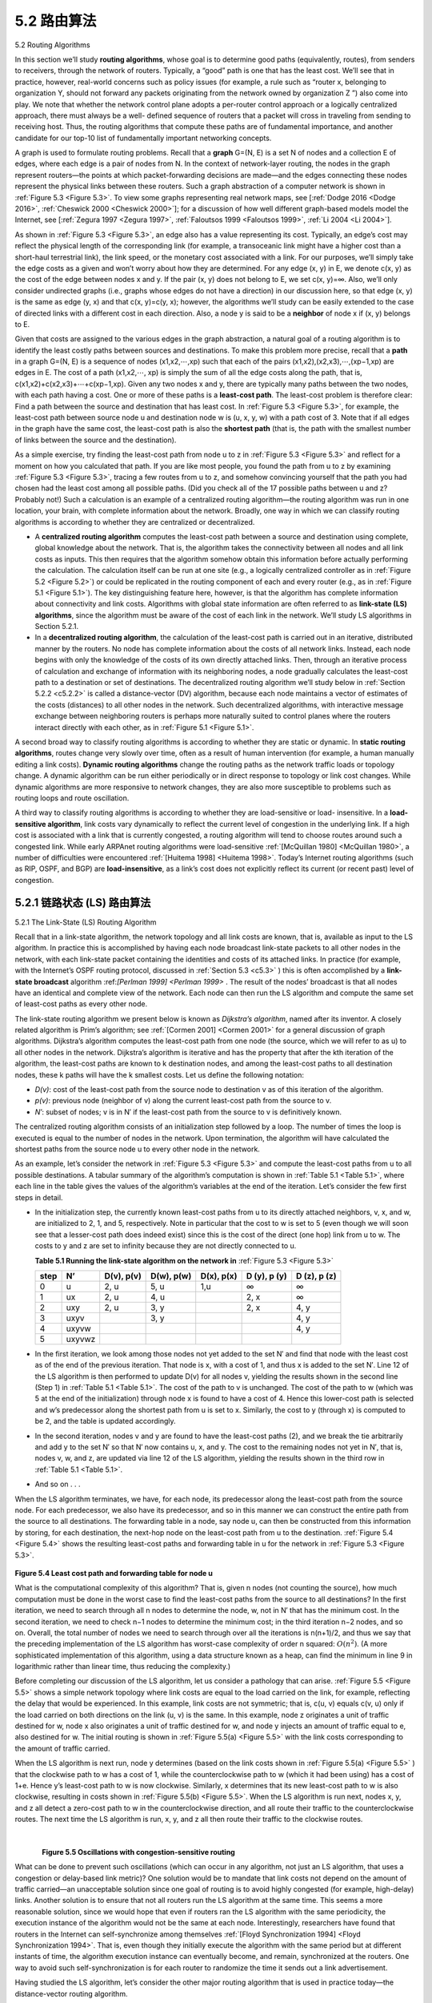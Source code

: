 .. _c5.2:

5.2 路由算法
===========================================================
5.2 Routing Algorithms

.. tab:: 中文

.. tab:: 英文

In this section we’ll study **routing algorithms**, whose goal is to determine good paths (equivalently, routes), from senders to receivers, through the network of routers. Typically, a “good” path is one that has the least cost. We’ll see that in practice, however, real-world concerns such as policy issues (for example,
a rule such as “router x, belonging to organization Y, should not forward any packets originating from the network owned by organization Z ”) also come into play. We note that whether the network control plane
adopts a per-router control approach or a logically centralized approach, there must always be a well- defined sequence of routers that a packet will cross in traveling from sending to receiving host. Thus, the routing algorithms that compute these paths are of fundamental importance, and another candidate for our top-10 list of fundamentally important networking concepts.

A graph is used to formulate routing problems. Recall that a **graph** G=(N, E) is a set N of nodes and a collection E of edges, where each edge is a pair of nodes from N. In the context of network-layer routing, the nodes in the graph represent routers—the points at which packet-forwarding decisions are made—and the edges connecting these nodes represent the physical links between these routers. Such a graph abstraction of a computer network is shown in :ref:`Figure 5.3 <Figure 5.3>`. To view some graphs representing real network maps, see [:ref:`Dodge 2016 <Dodge 2016>`, :ref:`Cheswick 2000 <Cheswick 2000>`]; for a discussion of how well different graph-based models model the Internet, see [:ref:`Zegura 1997 <Zegura 1997>`, :ref:`Faloutsos 1999 <Faloutsos 1999>`, :ref:`Li 2004 <Li 2004>`].

As shown in :ref:`Figure 5.3 <Figure 5.3>`, an edge also has a value representing its cost. Typically, an edge’s cost may reflect the physical length of the corresponding link (for example, a transoceanic link might have a higher cost than a short-haul terrestrial link), the link speed, or the monetary cost associated with a link. For our purposes, we’ll simply take the edge costs as a given and won’t worry about how they are determined. For any edge (x, y) in E, we denote c(x, y) as the cost of the edge between nodes x and y. If the pair (x, y) does not belong to E, we set c(x, y)=∞. Also, we’ll only consider undirected graphs (i.e., graphs whose edges do not have a direction) in our discussion here, so that edge (x, y) is the same as edge (y, x) and that c(x, y)=c(y, x); however, the algorithms we’ll study can be easily extended to the case of directed links with a different cost in each direction. Also, a node y is said to be a **neighbor** of node x if (x, y) belongs to E.

Given that costs are assigned to the various edges in the graph abstraction, a natural goal of a routing algorithm is to identify the least costly paths between sources and destinations. To make this problem more precise, recall that a **path** in a graph G=(N, E) is a sequence of nodes (x1,x2,⋯,xp) such that each of the pairs (x1,x2),(x2,x3),⋯,(xp−1,xp) are edges in E. The cost of a path (x1,x2,⋯, xp) is simply the sum of all the edge costs along the path, that is, c(x1,x2)+c(x2,x3)+⋯+c(xp−1,xp). Given any two nodes x and y, there are typically many paths between the two nodes, with each path having a cost. One or more of these paths is a **least-cost path**. The least-cost problem is therefore clear: Find a path between the source and destination that has least cost. In :ref:`Figure 5.3 <Figure 5.3>`, for example, the least-cost path between source node u and destination node w is (u, x, y, w) with a path cost of 3. Note that if all edges in the graph have the same cost, the least-cost path is also the **shortest path** (that is, the path with the smallest number of links between the source and the destination).

As a simple exercise, try finding the least-cost path from node u to z in :ref:`Figure 5.3 <Figure 5.3>` and reflect for a moment on how you calculated that path. If you are like most people, you found the path from u to z by examining :ref:`Figure 5.3 <Figure 5.3>`, tracing a few routes from u to z, and somehow convincing yourself that the path you had chosen had the least cost among all possible paths. (Did you check all of the 17 possible paths between u and z? Probably not!) Such a calculation is an example of a centralized routing algorithm—the routing algorithm was run in one location, your brain, with complete information about the network. Broadly, one way in which we can classify routing algorithms is according to whether they are centralized or decentralized.

- A **centralized routing algorithm** computes the least-cost path between a source and destination using complete, global knowledge about the network. That is, the algorithm takes the connectivity between all nodes and all link costs as inputs. This then requires that the algorithm somehow obtain this information before actually performing the calculation. The calculation itself can be run at one site (e.g., a logically centralized controller as in :ref:`Figure 5.2 <Figure 5.2>`) or could be replicated in the routing component of each and every router (e.g., as in :ref:`Figure 5.1 <Figure 5.1>`). The key distinguishing feature here, however, is that the algorithm has complete information about connectivity and link costs. Algorithms with global state information are often referred to as **link-state (LS) algorithms**, since the algorithm must be aware of the cost of each link in the network. We’ll study LS algorithms in Section 5.2.1.
- In a **decentralized routing algorithm**, the calculation of the least-cost path is carried out in an iterative, distributed manner by the routers. No node has complete information about the costs of all network links. Instead, each node begins with only the knowledge of the costs of its own directly attached links. Then, through an iterative process of calculation and exchange of information with its neighboring nodes, a node gradually calculates the least-cost path to a destination or set of destinations. The decentralized routing algorithm we’ll study below in :ref:`Section 5.2.2 <c5.2.2>` is called a distance-vector (DV) algorithm, because each node maintains a vector of estimates of the costs (distances) to all other nodes in the network. Such decentralized algorithms, with interactive message exchange between neighboring routers is perhaps more naturally suited to control planes where the routers interact directly with each other, as in :ref:`Figure 5.1 <Figure 5.1>`.

A second broad way to classify routing algorithms is according to whether they are static or dynamic. In **static routing algorithms**, routes change very slowly over time, often as a result of human intervention (for example, a human manually editing a link costs). **Dynamic routing algorithms** change the routing paths as the network traffic loads or topology change. A dynamic algorithm can be run either periodically or in direct response to topology or link cost changes. While dynamic algorithms are more responsive to network changes, they are also more susceptible to problems such as routing loops and route oscillation.

A third way to classify routing algorithms is according to whether they are load-sensitive or load- insensitive. In a **load-sensitive algorithm**, link costs vary dynamically to reflect the current level of congestion in the underlying link. If a high cost is associated with a link that is currently congested, a routing algorithm will tend to choose routes around such a congested link. While early ARPAnet routing algorithms were load-sensitive :ref:`[McQuillan 1980] <McQuillan 1980>`, a number of difficulties were encountered :ref:`[Huitema 1998] <Huitema 1998>`. Today’s Internet routing algorithms (such as RIP, OSPF, and BGP) are **load-insensitive**, as a link’s cost does not explicitly reflect its current (or recent past) level of congestion.

.. _c5.2.1:

5.2.1 链路状态 (LS) 路由算法
----------------------------------------------------------------------------
5.2.1 The Link-State (LS) Routing Algorithm

.. tab:: 中文

.. tab:: 英文

Recall that in a link-state algorithm, the network topology and all link costs are known, that is, available as input to the LS algorithm. In practice this is accomplished by having each node broadcast link-state packets to all other nodes in the network, with each link-state packet containing the identities and costs of its attached links. In practice (for example, with the Internet’s OSPF routing protocol, discussed in :ref:`Section 5.3 <c5.3>` ) this is often accomplished by a **link-state broadcast** algorithm ­:ref:`[Perlman 1999] <Perlman 1999>` . The result of the nodes’ broadcast is that all nodes have an identical and complete view of the network. Each node can then run the LS algorithm and compute the same set of least-cost paths as every other node.

The link-state routing algorithm we present below is known as *Dijkstra’s algorithm*, named after its inventor. A closely related algorithm is Prim’s algorithm; see :ref:`[Cormen 2001] <Cormen 2001>` for a general discussion of graph algorithms. Dijkstra’s algorithm computes the least-cost path from one node (the source, which we will refer to as u) to all other nodes in the network. Dijkstra’s algorithm is iterative and has the property that after the kth iteration of the algorithm, the least-cost paths are known to k destination nodes, and among the least-cost paths to all destination nodes, these k paths will have the k smallest costs. Let us define the following notation:

- *D(v)*: cost of the least-cost path from the source node to destination v as of this iteration of the algorithm.
- *p(v)*: previous node (neighbor of v) along the current least-cost path from the source to v. 
- *N′*: subset of nodes; v is in N′ if the least-cost path from the source to v is definitively known.

The centralized routing algorithm consists of an initialization step followed by a loop. The number of times the loop is executed is equal to the number of nodes in the network. Upon termination, the algorithm will have calculated the shortest paths from the source node u to every other node in the network.

.. code-block:: text
   :linenos:
   :caption: Link-State (LS) Algorithm for Source Node u

    Initialization:
        N’ = {u}
        for all nodes v
            if v is a neighbor of u
                then D(v) = c(u, v)
            else D(v) = ∞
    Loop
    find w not in N’ such that D(w) is a minimum
    add w to N’
    update D(v) for each neighbor v of w and not in N’:

        D(v) = min(D(v), D(w)+ c(w, v) )
    
    /* new cost to v is either old cost to v or known
    least path cost to w plus cost from w to v */

As an example, let’s consider the network in :ref:`Figure 5.3 <Figure 5.3>` and compute the least-cost paths from u to all possible destinations. A tabular summary of the algorithm’s computation is shown in :ref:`Table 5.1 <Table 5.1>`, where each line in the table gives the values of the algorithm’s variables at the end of the iteration. Let’s consider the few first steps in detail. 

- In the initialization step, the currently known least-cost paths from u to its directly attached neighbors, v, x, and w, are initialized to 2, 1, and 5, respectively. Note in particular that the cost to w is set to 5 (even though we will soon see that a lesser-cost path does indeed exist) since this is the cost of the direct (one hop) link from u to w. The costs to y and z are set to infinity because they are not directly connected to u.

  .. _Table 5.1:

  **Table 5.1 Running the link-state algorithm on the network in** :ref:`Figure 5.3 <Figure 5.3>`

  +--------+--------+------------+------------+------------+--------------+--------------+
  | step   | N’     | D(v), p(v) | D(w), p(w) | D(x), p(x) | D (y), p (y) | D (z), p (z) |
  +========+========+============+============+============+==============+==============+
  | 0      | u      | 2, u       | 5, u       | 1,u        | ∞            | ∞            |
  +--------+--------+------------+------------+------------+--------------+--------------+
  | 1      | ux     | 2, u       | 4, u       |            | 2, x         | ∞            |
  +--------+--------+------------+------------+------------+--------------+--------------+
  | 2      | uxy    | 2, u       | 3, y       |            | 2, x         | 4, y         |
  +--------+--------+------------+------------+------------+--------------+--------------+
  | 3      | uxyv   |            | 3, y       |            |              | 4, y         |
  +--------+--------+------------+------------+------------+--------------+--------------+
  | 4      | uxyvw  |            |            |            |              | 4, y         |
  +--------+--------+------------+------------+------------+--------------+--------------+
  | 5      | uxyvwz |            |            |            |              |              |
  +--------+--------+------------+------------+------------+--------------+--------------+

- In the first iteration, we look among those nodes not yet added to the set N′ and find that node with the least cost as of the end of the previous iteration. That node is x, with a cost of 1, and thus x is added to the set N′. Line 12 of the LS algorithm is then performed to update D(v) for all nodes v, yielding the results shown in the second line (Step 1) in :ref:`Table 5.1 <Table 5.1>`. The cost of the path to v is unchanged. The cost of the path to w (which was 5 at the end of the initialization) through node x is found to have a cost of 4. Hence this lower-cost path is selected and w’s predecessor along the shortest path from u is set to x. Similarly, the cost to y (through x) is computed to be 2, and the table is updated accordingly.
- In the second iteration, nodes v and y are found to have the least-cost paths (2), and we break the tie arbitrarily and add y to the set N′ so that N′ now contains u, x, and y. The cost to the remaining nodes not yet in N′, that is, nodes v, w, and z, are updated via line 12 of the LS algorithm, yielding the results shown in the third row in :ref:`Table 5.1 <Table 5.1>`.
- And so on . . .

When the LS algorithm terminates, we have, for each node, its predecessor along the least-cost path from the source node. For each predecessor, we also have its predecessor, and so in this manner we can
construct the entire path from the source to all destinations. The forwarding table in a node, say node u, can then be constructed from this information by storing, for each destination, the next-hop node on the
least-cost path from u to the destination. :ref:`Figure 5.4 <Figure 5.4>` shows the resulting least-cost paths and forwarding table in u for the network in :ref:`Figure 5.3 <Figure 5.3>`.

.. figure:: ../img/431-0.png 
   :align: center 

.. _Figure 5.4:

**Figure 5.4 Least cost path and forwarding table for node u**

What is the computational complexity of this algorithm? That is, given n nodes (not counting the source), how much computation must be done in the worst case to find the least-cost paths from the source to all destinations? In the first iteration, we need to search through all n nodes to determine the node, w, not in N′ that has the minimum cost. In the second iteration, we need to check n−1 nodes to determine the minimum cost; in the third iteration n−2 nodes, and so on. Overall, the total number of nodes we need to search through over all the iterations is n(n+1)/2, and thus we say that the preceding implementation of the LS algorithm has worst-case complexity of order n squared: :math:`O(n^2)`. (A more sophisticated implementation of this algorithm, using a data structure known as a heap, can find the minimum in line 9 in logarithmic rather than linear time, thus reducing the complexity.)

Before completing our discussion of the LS algorithm, let us consider a pathology that can arise. :ref:`Figure 5.5 <Figure 5.5>` shows a simple network topology where link costs are equal to the load carried on the link, for
example, reflecting the delay that would be experienced. In this example, link costs are not symmetric; that
is, c(u, v) equals c(v, u) only if the load carried on both directions on the link (u, v) is the same. In this example, node z originates a unit of traffic destined for w, node x also originates a unit of traffic destined for w, and node y injects an amount of traffic equal to e, also destined for w. The initial routing is shown in :ref:`Figure 5.5(a) <Figure 5.5>` with the link costs corresponding to the amount of traffic carried.

When the LS algorithm is next run, node y determines (based on the link costs shown in :ref:`Figure 5.5(a) <Figure 5.5>` ) that the clockwise path to w has a cost of 1, while the counterclockwise path to w (which it had been using) has a cost of 1+e. Hence y’s least-cost path to w is now clockwise. Similarly, x determines that its new least-cost path to w is also clockwise, resulting in costs shown in :ref:`Figure 5.5(b) <Figure 5.5>`. When the LS algorithm is run next, nodes x, y, and z all detect a zero-cost path to w in the counterclockwise direction, and all route their traffic to the counterclockwise routes. The next time the LS algorithm is run, x, y, and z all then route their traffic to the clockwise routes.


.. figure:: ../img/432-0.png 
   :align: left

.. figure:: ../img/432-1.png 
   :align: center

.. figure:: ../img/432-2.png 
   :align: left

.. figure:: ../img/433-0.png 
   :align: center

.. _Figure 5.5:

|

**Figure 5.5 Oscillations with congestion-sensitive routing**

What can be done to prevent such oscillations (which can occur in any algorithm, not just an LS algorithm, that uses a congestion or delay-based link metric)? One solution would be to mandate that link costs not depend on the amount of traffic carried—an unacceptable solution since one goal of routing is to avoid highly congested (for example, high-delay) links. Another solution is to ensure that not all routers run the LS algorithm at the same time. This seems a more reasonable solution, since we would hope that even if routers ran the LS algorithm with the same periodicity, the execution instance of the algorithm would not be the same at each node. Interestingly, researchers have found that routers in the Internet can self-synchronize among themselves :ref:`[Floyd Synchronization 1994] <Floyd Synchronization 1994>`. That is, even though they initially execute the algorithm with the same period but at different instants of time, the algorithm execution instance can eventually become, and remain, synchronized at the routers. One way to avoid such self-synchronization is for each router to randomize the time it sends out a link advertisement.

Having studied the LS algorithm, let’s consider the other major routing algorithm that is used in practice today—the distance-vector routing algorithm.

.. _c5.2.2:

5.2.2 距离矢量 (DV) 路由算法
----------------------------------------------------------------------------
5.2.2 The Distance-Vector (DV) Routing Algorithm

.. tab:: 中文

.. tab:: 英文


Whereas the LS algorithm is an algorithm using global information, the **distance-vector (DV)** algorithm is
iterative, asynchronous, and distributed. It is distributed in that each node receives some information from
one or more of its directly attached neighbors, performs a calculation, and then distributes the results of its
calculation back to its neighbors. It is iterative in that this process continues on until no more information is exchanged between neighbors. (Interestingly, the algorithm is also self-terminating—there is no signal that
the computation should stop; it just stops.) The algorithm is asynchronous in that it does not require all of the nodes to operate in lockstep with each other. We’ll see that an asynchronous, iterative, self-terminating, distributed algorithm is much more interesting and fun than a centralized algorithm!

Before we present the DV algorithm, it will prove beneficial to discuss an important relationship that exists
among the costs of the least-cost paths. Let dx(y) be the cost of the least-cost path from node x to node y. Then the least costs are related by the celebrated Bellman-Ford equation, namely, 

    .. _Equation 5.1:

    dx(y)=minv{c(x,v)+dv(y)},   -- (5.1)

where the minv in the equation is taken over all of x’s neighbors. The Bellman-Ford equation is rather intuitive. Indeed, after traveling from x to v, if we then take the least-cost path from v to y, the path cost will be c(x,v)+dv(y). Since we must begin by traveling to some neighbor v, the least cost from x to y is the minimum of c(x,v)+dv(y) taken over all neighbors v.

But for those who might be skeptical about the validity of the equation, let’s check it for source node u and destination node z in :ref:`Figure 5.3 <Figure 5.3>`. The source node u has three neighbors: nodes v, x, and w. By walking along various paths in the graph, it is easy to see that dv(z)=5, dx(z)=3, and dw(z)=3. Plugging these values into :ref:`Equation 5.1 <Equation 5.1>`, along with the costs c(u,v)=2, c(u,x)=1, and c(u,w)=5, gives du(z)=min{2+5,5+3,1+3}=4, which is obviously true and which is exactly what the Dijskstra algorithm gave us for the same network. This quick verification should help relieve any skepticism you may have. 

The Bellman-Ford equation is not just an intellectual curiosity. It actually has significant practical importance: the solution to the Bellman-Ford equation provides the entries in node x’s forwarding table. To see this, let v* be any neighboring node that achieves the minimum in :ref:`Equation 5.1 <Equation 5.1>`. Then, if node x wants to send a packet to node y along a least-cost path, it should first forward the packet to node v*. Thus, node x’s forwarding table would specify node v* as the next-hop router for the ultimate destination y. Another important practical contribution of the Bellman-Ford equation is that it suggests the form of the neighbor-to-neighbor communication that will take place in the DV algorithm.

The basic idea is as follows. Each node x begins with Dx(y), an estimate of the cost of the least-cost path from itself to node y, for all nodes, y, in N. Let Dx=[Dx(y): y in N] be node x’s distance vector, which is the vector of cost estimates from x to all other nodes, y, in N. With the DV algorithm, each node x maintains the following routing information:

- For each neighbor v, the cost c(x, v) from x to directly attached neighbor, v
- Node x’s distance vector, that is, Dx=[Dx(y): y in N], containing x’s estimate of its cost to all destinations, y, in N
- The distance vectors of each of its neighbors, that is, Dv=[Dv(y): y in N] for each neighbor v of x

In the distributed, asynchronous algorithm, from time to time, each node sends a copy of its distance vector to each of its neighbors. When a node x receives a new distance vector from any of its neighbors w, it saves w’s distance vector, and then uses the Bellman-Ford equation to update its own distance vector as follows:

    Dx(y)=minv{c(x,v)+Dv(y)}      for each node y in N

If node x’s distance vector has changed as a result of this update step, node x will then send its updated
distance vector to each of its neighbors, which can in turn update their own distance vectors. Miraculously enough, as long as all the nodes continue to exchange their distance vectors in an asynchronous fashion, each cost estimate Dx(y) converges to dx(y), the actual cost of the least-cost path from node x to node y :ref:`[Bertsekas 1991] <Bertsekas 1991>`!

    Distance-Vector (DV) Algorithm

At each node, x:

.. code-block:: 
   :linenos:

    Initialization:
        for all destinations y in N:
            Dx(y)= c(x, y)/* if y is not a neighbor then c(x, y)= ∞ */
        for each neighbor w
            Dw(y) = ? for all destinations y in N
        for each neighbor w
            send distance vector Dx = [Dx(y): y in N] to w
        
        loop
            wait (until I see a link cost change to some neighbor w or
                       until I receive a distance vector from some neighbor w)
            for each y in N:
                Dx(y) = minv{c(x, v) + Dv(y)}

            if Dx(y) changed for any destination y
                send distance vector Dx = [Dx(y): y in N] to all neighbors 18
        
        forever

In the DV algorithm, a node x updates its distance-vector estimate when it either sees a cost change in one of its directly attached links or receives a distance-vector update from some neighbor. But to update its own forwarding table for a given destination y, what node x really needs to know is not the shortest-path distance to y but instead the neighboring node v*(y) that is the next-hop router along the shortest path to y. As you might expect, the next-hop router v*(y) is the neighbor v that achieves the minimum in Line 14 of the DV algorithm. (If there are multiple neighbors v that achieve the minimum, then v*(y) can be any of the minimizing neighbors.) Thus, in Lines 13–14, for each destination y, node x also determines v*(y) and updates its forwarding table for destination y.

Recall that the LS algorithm is a centralized algorithm in the sense that it requires each node to first obtain a complete map of the network before running the Dijkstra algorithm. The DV algorithm is decentralized and does not use such global information. Indeed, the only information a node will have is the costs of the links to its directly attached neighbors and information it receives from these neighbors. Each node waits for an update from any neighbor (Lines 10–11), calculates its new distance vector when receiving an update (Line 14), and distributes its new distance vector to its neighbors (Lines 16–17). DV-like algorithms are used in many routing protocols in practice, including the Internet’s RIP and BGP, ISO IDRP, Novell IPX, and the original ARPAnet.

:ref:`Figure 5.6 <Figure 5.6>` illustrates the operation of the DV algorithm for the simple three-node network shown at the top of the figure. The operation of the algorithm is illustrated in a synchronous manner, where all nodes
simultaneously receive distance vectors from their neighbors, compute their new distance vectors, and inform their neighbors if their distance vectors have changed. After studying this example, you should convince yourself that the algorithm operates correctly in an asynchronous manner as well, with node computations and update generation/reception occurring at any time.

The leftmost column of the figure displays three initial routing tables for each of the three nodes. For example, the table in the upper-left corner is node x’s initial routing table. Within a specific routing table, each row is a distance vector— specifically, each node’s routing table includes its own distance vector and that of each of its neighbors. Thus, the first row in node x’s initial routing table is Dx=[Dx(x),Dx(y),Dx(z)]=[0,2,7]. The second and third rows in this table are the most recently received distance vectors from nodes y and z, respectively. Because at initialization node x has not received anything from node y or z, the entries in the second and third rows are initialized to infinity.

After initialization, each node sends its distance vector to each of its two neighbors. This is illustrated in
:ref:`Figure 5.6 <Figure 5.6>` by the arrows from the first column of tables to the second column of tables. For example, node x sends its distance vector Dx = [0, 2, 7] to both nodes y and z. After receiving the updates, each node recomputes its own distance vector. For example, node x computes

Dx(x)=0Dx(y)=min{c(x,y)+Dy(y),c(x,z)+Dz(y)}=min{2+0, 7+1}=2Dx(z)=min{c(x,y)+Dy(z),c(x,z)+Dz(z)}=min{2+1,7+0}=3

The second column therefore displays, for each node, the node’s new distance vector along with distance vectors just received from its neighbors. Note, for example, that node x’s estimate for the least cost to node z, Dx(z), has changed from 7 to 3. Also note that for node x, neighboring node y achieves the minimum in line 14 of the DV algorithm; thus at this stage of the algorithm, we have at node x that v*(y)=y and v*(z)=y.

.. figure:: ../img/437-0.png 
   :align: center

.. _Figure 5.6:

**Figure 5.6 Distance-vector (DV) algorithm in operation**


After the nodes recompute their distance vectors, they again send their updated distance vectors to their neighbors (if there has been a change). This is illustrated in :ref:`Figure 5.6 <Figure 5.6>` by the arrows from the second column of tables to the third column of tables. Note that only nodes x and z send updates: node y’s distance vector didn’t change so node y doesn’t send an update. After receiving the updates, the nodes then recompute their distance vectors and update their routing tables, which are shown in the third column.

The process of receiving updated distance vectors from neighbors, recomputing routing table entries, and informing neighbors of changed costs of the least-cost path to a destination continues until no update messages are sent. At this point, since no update messages are sent, no further routing table calculations will occur and the algorithm will enter a quiescent state; that is, all nodes will be performing the wait in Lines 10–11 of the DV algorithm. The algorithm remains in the quiescent state until a link cost changes, as discussed next.

Distance-Vector Algorithm: Link-Cost Changes and Link Failure
~~~~~~~~~~~~~~~~~~~~~~~~~~~~~~~~~~~~~~~~~~~~~~~~~~~~~~~~~~~~~~~~~~

When a node running the DV algorithm detects a change in the link cost from itself to a neighbor (Lines 10–11), it updates its distance vector (Lines 13–14) and, if there’s a change in the cost of the least-cost path, informs its neighbors (Lines 16–17) of its new distance vector. :ref:`Figure 5.7(a) <Figure 5.7>` illustrates a scenario where the link cost from y to x changes from 4 to 1. We focus here only on y’ and z’s distance table entries to destination x. The DV algorithm causes the following sequence of events to occur:

- At time t0, y detects the link-cost change (the cost has changed from 4 to 1), updates its distance vector, and informs its neighbors of this change since its distance vector has changed.
- At time t1, z receives the update from y and updates its table. It computes a new least cost to x (it has decreased from a cost of 5 to a cost of 2) and sends its new distance vector to its neighbors.
- At time t2, y receives z’s update and updates its distance table. y’s least costs do not change and hence y does not send any message to z. The algorithm comes to a quiescent state.

Thus, only two iterations are required for the DV algorithm to reach a quiescent state. The good news about the decreased cost between x and y has propagated quickly through the network.

.. figure:: ../img/438-0.png 
   :align: center

.. _Figure 5.7:

**Figure 5.7 Changes in link cost**

Let’s now consider what can happen when a link cost increases. Suppose that the link cost between x and y increases from 4 to 60, as shown in :ref:`Figure 5.7(b) <Figure 5.7>`.

1. Before the link cost changes, Dy(x)=4, Dy(z)=1, Dz(y)=1, and Dz(x)=5. At time t0, y detects the link-cost change (the cost has changed from 4 to 60). y computes its new minimum-cost path to x to have a cost of

   Dy(x)=min{c(y,x)+Dx(x), c(y,z)+Dz(x)}=min{60+0,1+5}=6

   Of course, with our global view of the network, we can see that this new cost via z is wrong. But the only information node y has is that its direct cost to x is 60 and that z has last told y that z could get to x with a cost of 5. So in order to get to x, y would now route through z, fully expecting that z will be able to get to x with a cost of 5. As of t1 we have a **routing loop**—in order to get to x, y routes through z, and z routes through y. A routing loop is like a black hole—a packet destined for x arriving at y or z as of t1 will bounce back and forth between these two nodes forever (or until the forwarding tables are changed).

2. Since node y has computed a new minimum cost to x, it informs z of its new distance vector at time :math:`t_1`.
3. Sometime after t1, z receives y’s new distance vector, which indicates that y’s minimum cost to x is 6. z knows it can get to y with a cost of 1 and hence computes a new least cost to x of Dz(x)=min{50+0,1+6}=7. Since z’s least cost to x has increased, it then informs y of its new distance vector at :math:`t_2`.
4. In a similar manner, after receiving z’s new distance vector, y determines Dy(x)=8 and sends z its distance vector. z then determines Dz(x)=9 and sends y its distance vector, and so on.

How long will the process continue? You should convince yourself that the loop will persist for 44 iterations (message exchanges between y and z)—until z eventually computes the cost of its path via y to be greater than 50. At this point, z will (finally!) determine that its least-cost path to x is via its direct connection to x. y will then route to x via z. The result of the bad news about the increase in link cost has indeed traveled slowly! What would have happened if the link cost c(y, x) had changed from 4 to 10,000 and the cost c(z, x) had been 9,999? Because of such scenarios, the problem we have seen is sometimes referred to as the count-to-infinity ­problem.

Distance-Vector Algorithm: Adding Poisoned Reverse
~~~~~~~~~~~~~~~~~~~~~~~~~~~~~~~~~~~~~~~~~~~~~~~~~~~~~

The specific looping scenario just described can be avoided using a technique known as poisoned reverse. The idea is simple—if z routes through y to get to destination x, then z will advertise to y that its distance to x is infinity, that is, z will advertise to y that Dz(x)=∞ (even though z knows Dz(x)=5 in truth). z will continue telling this little white lie to y as long as it routes to x via y. Since y believes that z has no path to x, y will never attempt to route to x via z, as long as z continues to route to x via y (and lies about doing so).

Let’s now see how poisoned reverse solves the particular looping problem we encountered before in :ref:`Figure 5.5(b) <Figure 5.5>`. As a result of the poisoned reverse, y’s distance table indicates Dz(x)=∞. When the cost of the (x, y) link changes from 4 to 60 at time t0, y updates its table and continues to route directly to x, albeit at a higher cost of 60, and informs z of its new cost to x, that is, Dy(x)=60. After receiving the update at t1, z immediately shifts its route to x to be via the direct (z, x) link at a cost of 50. Since this is a new least-cost path to x, and since the path no longer passes through y, z now informs y that Dz(x)=50 at t2. After receiving the update from z, y updates its distance table with Dy(x)=51. Also, since z is now on y’s least- cost path to x, y poisons the reverse path from z to x by informing z at time t3 that Dy(x)=∞ (even though y knows that Dy(x)=51 in truth).

Does poisoned reverse solve the general count-to-infinity problem? It does not. You should convince yourself that loops involving three or more nodes (rather than simply two immediately neighboring nodes) will not be detected by the poisoned reverse technique.

A Comparison of LS and DV Routing Algorithm
~~~~~~~~~~~~~~~~~~~~~~~~~~~~~~~~~~~~~~~~~~~~~~~~


The DV and LS algorithms take complementary approaches toward computing routing. In the DV
algorithm, each node talks to only its directly connected neighbors, but it provides its neighbors with least-
cost estimates from itself to all the nodes (that it knows about) in the network. The LS algorithm requires
global information. Consequently, when implemented in each and every router, e.g., as in :ref:`Figure 4.2 <Figure 4.2>` and
:ref:`5.1 <Figure 5.1>`, each node would need to communicate with all other nodes (via broadcast), but it tells them only the costs of its directly connected links. Let’s conclude our study of LS and DV algorithms with a quick comparison of some of their attributes. Recall that N is the set of nodes (routers) and E is the set of edges (links).

- **Message complexity**. We have seen that LS requires each node to know the cost of each link in the network. This requires :math:`O(|N| |E|)` messages to be sent. Also, whenever a link cost changes, the new link cost must be sent to all nodes. The DV algorithm requires message exchanges between directly connected neighbors at each iteration. We have seen that the time needed for the algorithm to converge can depend on many factors. When link costs change, the DV algorithm will propagate the results of the changed link cost only if the new link cost results in a changed least-cost path for one of the nodes attached to that link.
- **Speed of convergence**. We have seen that our implementation of LS is an :math:`O(|N|^2)` algorithm requiring :math:`O(|N| |E|)` messages. The DV algorithm can converge slowly and can have routing loops while the algorithm is converging. DV also suffers from the count-to-infinity problem.
- **Robustness**. What can happen if a router fails, misbehaves, or is sabotaged? Under LS, a router could broadcast an incorrect cost for one of its attached links (but no others). A node could also corrupt or drop any packets it received as part of an LS broadcast. But an LS node is computing only its own forwarding tables; other nodes are performing similar calculations for themselves. This means route calculations are somewhat separated under LS, providing a degree of robustness. Under DV, a node can advertise incorrect least-cost paths to any or all destinations. (Indeed, in 1997, a malfunctioning router in a small ISP provided national backbone routers with erroneous routing information. This caused other routers to flood the malfunctioning router with traffic and caused large portions of the Internet to become disconnected for up to several hours :ref:`[Neumann 1997] <Neumann 1997>`.) More generally, we note that, at each iteration, a node’s calculation in DV is passed on to its neighbor and then indirectly to its neighbor’s neighbor on the next iteration. In this sense, an incorrect node calculation can be diffused through the entire network under DV.

In the end, neither algorithm is an obvious winner over the other; indeed, both algorithms are used in the Internet.